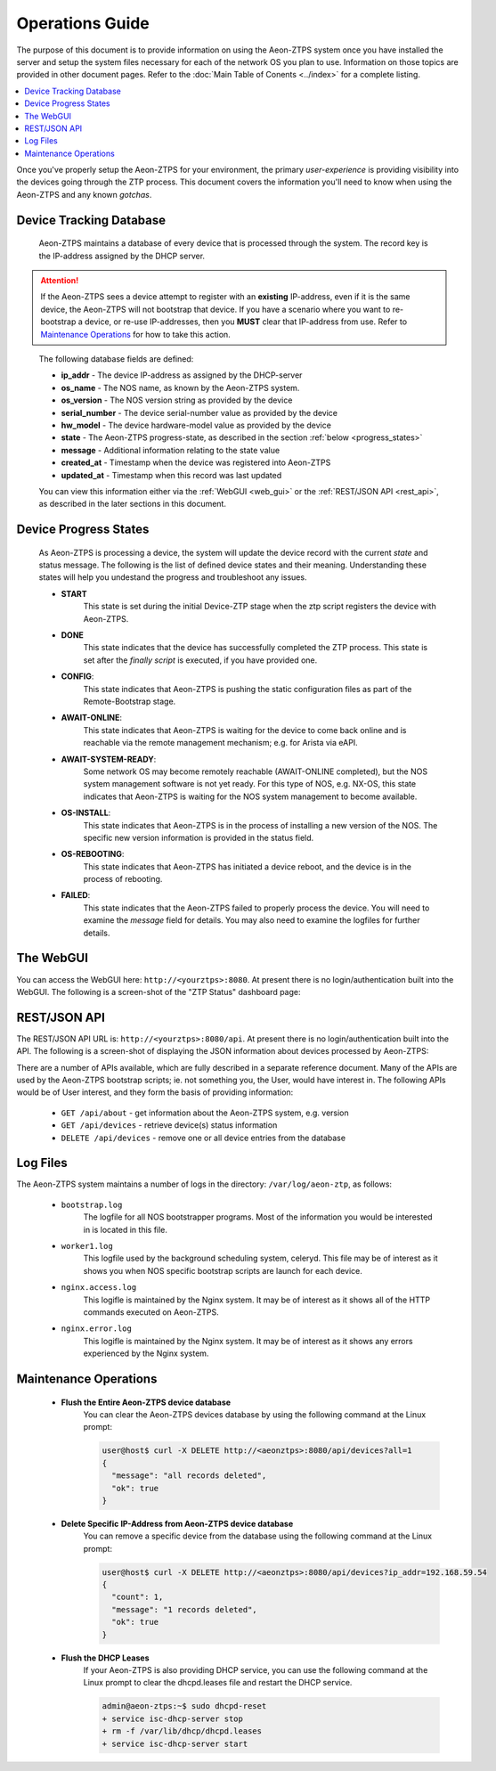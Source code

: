 Operations Guide
================

The purpose of this document is to provide information on using the Aeon-ZTPS system once you have installed the
server and setup the system files necessary for each of the network OS you plan to use.  Information on those topics
are provided in other document pages.  Refer to the :doc:`Main Table of Conents <../index>` for a complete
listing.

.. contents::
   :local:


Once you've properly setup the Aeon-ZTPS for your environment, the primary :emphasis:`user-experience` is providing
visibility into the devices going through the ZTP process.  This document covers the information you'll need to know
when using the Aeon-ZTPS and any known :emphasis:`gotchas`.

Device Tracking Database
------------------------

    Aeon-ZTPS maintains a database of every device that is processed through the system.  The record key is the
    IP-address assigned by the DHCP server.

.. attention::

    If the Aeon-ZTPS sees a device attempt to register with an :strong:`existing` IP-address, even if it is the same
    device, the Aeon-ZTPS will not bootstrap that device.  If you have a scenario where you want to re-bootstrap a
    device, or re-use IP-addresses, then you :strong:`MUST` clear that IP-address from use.  Refer to
    `Maintenance Operations`_ for how to take this action.
..

    The following database fields are defined:

    * :strong:`ip_addr` - The device IP-address as assigned by the DHCP-server
    * :strong:`os_name` - The NOS name, as known by the Aeon-ZTPS system.
    * :strong:`os_version` - The NOS version string as provided by the device
    * :strong:`serial_number` - The device serial-number value as provided by the device
    * :strong:`hw_model` - The device hardware-model value as provided by the device
    * :strong:`state` -  The Aeon-ZTPS progress-state, as described in the section :ref:`below <progress_states>`
    * :strong:`message` - Additional information relating to the state value
    * :strong:`created_at` - Timestamp when the device was registered into Aeon-ZTPS
    * :strong:`updated_at` - Timestamp when this record was last updated

    You can view this information either via the :ref:`WebGUI <web_gui>` or the :ref:`REST/JSON API <rest_api>`, as
    described in the later sections in this document.

.. _progress_states:


Device Progress States
----------------------

    As Aeon-ZTPS is processing a device, the system will update the device record with the current :emphasis:`state`
    and status message.  The following is the list of defined device states and their meaning.  Understanding these
    states will help you undestand the progress and troubleshoot any issues.

    * :strong:`START`
        This state is set during the initial Device-ZTP stage when the ztp script registers the device with
        Aeon-ZTPS.

    * :strong:`DONE`
        This state indicates that the device has successfully completed the ZTP process.  This state is set
        after the :emphasis:`finally script` is executed, if you have provided one.

    * :strong:`CONFIG`:
        This state indicates that Aeon-ZTPS is pushing the static configuration files as part of the Remote-Bootstrap
        stage.

    * :strong:`AWAIT-ONLINE`:
        This state indicates that Aeon-ZTPS is waiting for the device to come back online and is reachable via the
        remote management mechanism; e.g. for Arista via eAPI.

    * :strong:`AWAIT-SYSTEM-READY`:
        Some network OS may become remotely reachable (AWAIT-ONLINE completed), but the NOS system management
        software is not yet ready.  For this type of NOS, e.g. NX-OS, this state indicates that Aeon-ZTPS is waiting
        for the NOS system management to become available.

    * :strong:`OS-INSTALL`:
        This state indicates that Aeon-ZTPS is in the process of installing a new version of the NOS.  The specific
        new version information is provided in the status field.

    * :strong:`OS-REBOOTING`:
        This state indicates that Aeon-ZTPS has initiated a device reboot, and the device is in the process of
        rebooting.

    * :strong:`FAILED`:
        This state indicates that the Aeon-ZTPS failed to properly process the device.  You will need to examine the
        :emphasis:`message` field for details.  You may also need to examine the logfiles for further details.


.. _web_gui:


The WebGUI
----------
You can access the WebGUI here: :literal:`http://<yourztps>:8080`.  At present there is no login/authentication
built into the WebGUI.  The following is a screen-shot of the "ZTP Status" dashboard page:

.. image:: ../dashboard-devices.png


.. _rest_api:


REST/JSON API
-------------

The REST/JSON API URL is: :literal:`http://<yourztps>:8080/api`.  At present there is no login/authentication built
into the API.  The following is a screen-shot of displaying the JSON information about devices processed by Aeon-ZTPS:

.. image:: ../api-devices.png

There are a number of APIs available, which are fully described in a separate reference document.  Many of the APIs
are used by the Aeon-ZTPS bootstrap scripts; ie. not something you, the User, would have interest in.  The following
APIs would be of User interest, and they form the basis of providing information:

    * :literal:`GET /api/about` - get information about the Aeon-ZTPS system, e.g. version
    * :literal:`GET /api/devices` - retrieve device(s) status information
    * :literal:`DELETE /api/devices` - remove one or all device entries from the database

Log Files
---------

The Aeon-ZTPS system maintains a number of logs in the directory: :literal:`/var/log/aeon-ztp`, as follows:

    * :literal:`bootstrap.log`
        The logfile for all NOS bootstrapper programs.  Most of the information you would be interested in is located in
        this file.

    * :literal:`worker1.log`
        This logfile used by the background scheduling system, celeryd.
        This file may be of interest as it shows you when NOS specific bootstrap scripts are launch for each device.

    * :literal:`nginx.access.log`
        This logifle is maintained by the Nginx system.  It may be of interest as it
        shows all of the HTTP commands executed on Aeon-ZTPS.

    * :literal:`nginx.error.log`
        This logifle is maintained by the Nginx system.  It may be of interest as it
        shows any errors experienced by the Nginx system.


Maintenance Operations
----------------------

    * :strong:`Flush the Entire Aeon-ZTPS device database`
        You can clear the Aeon-ZTPS devices database by using the following command at the Linux prompt:

        .. code-block:: shell

            user@host$ curl -X DELETE http://<aeonztps>:8080/api/devices?all=1
            {
              "message": "all records deleted",
              "ok": true
            }


    * :strong:`Delete Specific IP-Address from Aeon-ZTPS device database`
        You can remove a specific device from the database using the following command at the Linux prompt:

        .. code-block:: shell

            user@host$ curl -X DELETE http://<aeonztps>:8080/api/devices?ip_addr=192.168.59.54
            {
              "count": 1,
              "message": "1 records deleted",
              "ok": true
            }

..


    * :strong:`Flush the DHCP Leases`
        If your Aeon-ZTPS is also providing DHCP service, you can use the following command at the Linux prompt to
        clear the dhcpd.leases file and restart the DHCP service.

        .. code-block:: shell

            admin@aeon-ztps:~$ sudo dhcpd-reset
            + service isc-dhcp-server stop
            + rm -f /var/lib/dhcp/dhcpd.leases
            + service isc-dhcp-server start

